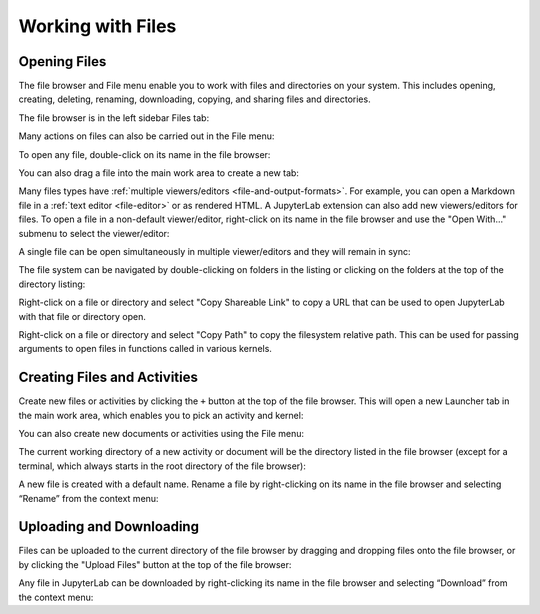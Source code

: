 .. _working-with-files:

Working with Files
==================

Opening Files
-------------

The file browser and File menu enable you to work with files and
directories on your system. This includes opening, creating, deleting,
renaming, downloading, copying, and sharing files and directories.

The file browser is in the left sidebar Files tab:

.. image:: images/file_menu_left.png
   :align: center
   :class: jp-screenshot
   :alt: Alt text here

Many actions on files can also be carried out in the File menu:

.. image:: images/file_menu_top.png
   :align: center
   :class: jp-screenshot
   :alt: A screenshot showing the File menu open including options like "New", "Save All"

.. _open-file:

To open any file, double-click on its name in the file browser:

.. raw:: html

  <div class="jp-youtube-video">
     <iframe src="https://www.youtube-nocookie.com/embed/Rh-vwjTwBTI?rel=0&amp;showinfo=0" frameborder="0" allow="autoplay; encrypted-media" allowfullscreen></iframe>
  </div>

.. _newtab:

You can also drag a file into the main work area to create a new tab:

.. raw:: html

  <div class="jp-youtube-video">
     <iframe src="https://www.youtube-nocookie.com/embed/uwMmHeDmRxk?rel=0&amp;showinfo=0" frameborder="0" allow="autoplay; encrypted-media" allowfullscreen></iframe>
  </div>

.. _multiple-viewers:

Many files types have :ref:`multiple viewers/editors <file-and-output-formats>`.
For example, you can open a Markdown file in a :ref:`text editor <file-editor>` or as rendered HTML.
A JupyterLab extension can also add new viewers/editors for files.
To open a file in a non-default viewer/editor, right-click on its name in the
file browser and use the "Open With..." submenu to select the viewer/editor:

.. raw:: html

  <div class="jp-youtube-video">
     <iframe src="https://www.youtube-nocookie.com/embed/1kEgUqAeYo0?rel=0&amp;showinfo=0" frameborder="0" allow="autoplay; encrypted-media" allowfullscreen></iframe>
  </div>

.. _single-doc-sync:

A single file can be open simultaneously in multiple viewer/editors and
they will remain in sync:

.. raw:: html

  <div class="jp-youtube-video">
     <iframe src="https://www.youtube-nocookie.com/embed/87ALbxm1Y3I?rel=0&amp;showinfo=0" frameborder="0" allow="autoplay; encrypted-media" allowfullscreen></iframe>
  </div>

.. _file-navigation:

The file system can be navigated by double-clicking on folders in the
listing or clicking on the folders at the top of the directory listing:

.. raw:: html

  <div class="jp-youtube-video">
     <iframe src="https://www.youtube-nocookie.com/embed/2OHwJzjG-l4?rel=0&amp;showinfo=0" frameborder="0" allow="autoplay; encrypted-media" allowfullscreen></iframe>
  </div>

.. _file-share:

Right-click on a file or directory and select "Copy Shareable Link" to
copy a URL that can be used to open JupyterLab with that file or
directory open.

.. image:: images/shareable_link.png
   :align: center
   :class: jp-screenshot
   :alt: A screenshot showing the Copy Shareable Link option in the context menu opened over a file, which is the last entry on the list

.. _file-copy-path:

Right-click on a file or directory and select "Copy Path" to copy the
filesystem relative path. This can be used for passing arguments to open
files in functions called in various kernels.

Creating Files and Activities
-----------------------------

.. _file-create-plus:

Create new files or activities by clicking the ``+`` button at the top
of the file browser. This will open a new Launcher tab in the main work area,
which enables you to pick an activity and kernel:

.. raw:: html

  <div class="jp-youtube-video">
     <iframe src="https://www.youtube-nocookie.com/embed/QL0IxDAOEc0?rel=0&amp;showinfo=0" frameborder="0" allow="autoplay; encrypted-media" allowfullscreen></iframe>
  </div>

.. _file-create-menu:

You can also create new documents or activities using the File menu:

.. image:: images/file_create_text_file.png
   :align: center
   :class: jp-screenshot
   :alt: A screenshot showing the context menu entry for creating a new file

.. _current-directory:

The current working directory of a new activity or document will be the
directory listed in the file browser (except for a terminal, which
always starts in the root directory of the file browser):

.. raw:: html

  <div class="jp-youtube-video">
     <iframe src="https://www.youtube-nocookie.com/embed/OfISSOTiGTY?rel=0&amp;showinfo=0" frameborder="0" allow="autoplay; encrypted-media" allowfullscreen></iframe>
  </div>

.. _file-rename:

A new file is created with a default name. Rename a file by
right-clicking on its name in the file browser and selecting “Rename”
from the context menu:

.. raw:: html

  <div class="jp-youtube-video">
     <iframe src="https://www.youtube-nocookie.com/embed/y3xzXelypjs?rel=0&amp;showinfo=0" frameborder="0" allow="autoplay; encrypted-media" allowfullscreen></iframe>
  </div>

Uploading and Downloading
-------------------------

.. _file-upload:

Files can be uploaded to the current directory of the file browser by
dragging and dropping files onto the file browser, or by clicking the
"Upload Files" button at the top of the file browser:

.. raw:: html

  <div class="jp-youtube-video">
     <iframe src="https://www.youtube-nocookie.com/embed/1bd2QHqQSH4?rel=0&amp;showinfo=0" frameborder="0" allow="autoplay; encrypted-media" allowfullscreen></iframe>
  </div>

.. _file-download:

Any file in JupyterLab can be downloaded by right-clicking its name in
the file browser and selecting “Download” from the context menu:

.. raw:: html

  <div class="jp-youtube-video">
     <iframe src="https://www.youtube-nocookie.com/embed/Wl7Ozl6rMcc?rel=0&amp;showinfo=0" frameborder="0" allow="autoplay; encrypted-media" allowfullscreen></iframe>
  </div>
